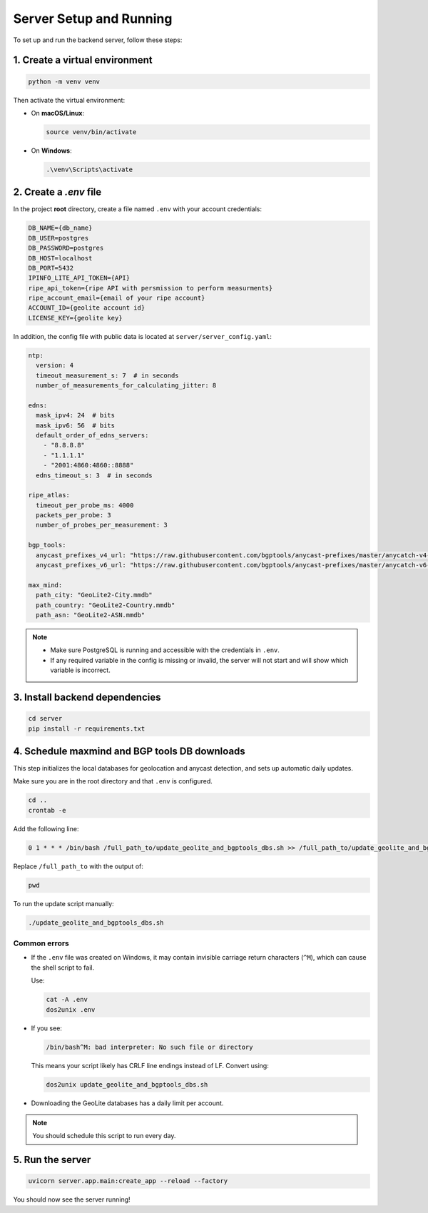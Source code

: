 Server Setup and Running
========================

To set up and run the backend server, follow these steps:

1. Create a virtual environment
-------------------------------

.. code-block:: bash

   python -m venv venv

Then activate the virtual environment:

- On **macOS/Linux**:

  .. code-block:: bash

     source venv/bin/activate

- On **Windows**:

  .. code-block:: bash

     .\venv\Scripts\activate

2. Create a `.env` file
------------------------

In the project **root** directory, create a file named ``.env`` with your account credentials:

.. code-block:: ini

   DB_NAME={db_name}
   DB_USER=postgres
   DB_PASSWORD=postgres
   DB_HOST=localhost
   DB_PORT=5432
   IPINFO_LITE_API_TOKEN={API}
   ripe_api_token={ripe API with persmission to perform measurments}
   ripe_account_email={email of your ripe account}
   ACCOUNT_ID={geolite account id}
   LICENSE_KEY={geolite key}

In addition, the config file with public data is located at ``server/server_config.yaml``:

.. code-block:: yaml

   ntp:
     version: 4
     timeout_measurement_s: 7  # in seconds
     number_of_measurements_for_calculating_jitter: 8

   edns:
     mask_ipv4: 24  # bits
     mask_ipv6: 56  # bits
     default_order_of_edns_servers:
       - "8.8.8.8"
       - "1.1.1.1"
       - "2001:4860:4860::8888"
     edns_timeout_s: 3  # in seconds

   ripe_atlas:
     timeout_per_probe_ms: 4000
     packets_per_probe: 3
     number_of_probes_per_measurement: 3

   bgp_tools:
     anycast_prefixes_v4_url: "https://raw.githubusercontent.com/bgptools/anycast-prefixes/master/anycatch-v4-prefixes.txt"
     anycast_prefixes_v6_url: "https://raw.githubusercontent.com/bgptools/anycast-prefixes/master/anycatch-v6-prefixes.txt"

   max_mind:
     path_city: "GeoLite2-City.mmdb"
     path_country: "GeoLite2-Country.mmdb"
     path_asn: "GeoLite2-ASN.mmdb"

.. note::

   - Make sure PostgreSQL is running and accessible with the credentials in ``.env``.
   - If any required variable in the config is missing or invalid, the server will not start and will show which variable is incorrect.

3. Install backend dependencies
-------------------------------

.. code-block:: bash

   cd server
   pip install -r requirements.txt

4. Schedule maxmind and BGP tools DB downloads
----------------------------------------------

This step initializes the local databases for geolocation and anycast detection, and sets up automatic daily updates.

Make sure you are in the root directory and that ``.env`` is configured.

.. code-block:: bash

   cd ..
   crontab -e

Add the following line:

.. code-block:: bash

   0 1 * * * /bin/bash /full_path_to/update_geolite_and_bgptools_dbs.sh >> /full_path_to/update_geolite_and_bgptools_dbs.log 2>&1

Replace ``/full_path_to`` with the output of:

.. code-block:: bash

   pwd

To run the update script manually:

.. code-block:: bash

   ./update_geolite_and_bgptools_dbs.sh

Common errors
^^^^^^^^^^^^^

- If the ``.env`` file was created on Windows, it may contain invisible carriage return characters (``^M``), which can cause the shell script to fail.

  Use:

  .. code-block:: bash

     cat -A .env
     dos2unix .env

- If you see:

  .. code-block:: bash

     /bin/bash^M: bad interpreter: No such file or directory

  This means your script likely has CRLF line endings instead of LF. Convert using:

  .. code-block:: bash

     dos2unix update_geolite_and_bgptools_dbs.sh

- Downloading the GeoLite databases has a daily limit per account.

.. note::

   You should schedule this script to run every day.

5. Run the server
-----------------

.. code-block:: bash

   uvicorn server.app.main:create_app --reload --factory

You should now see the server running!
